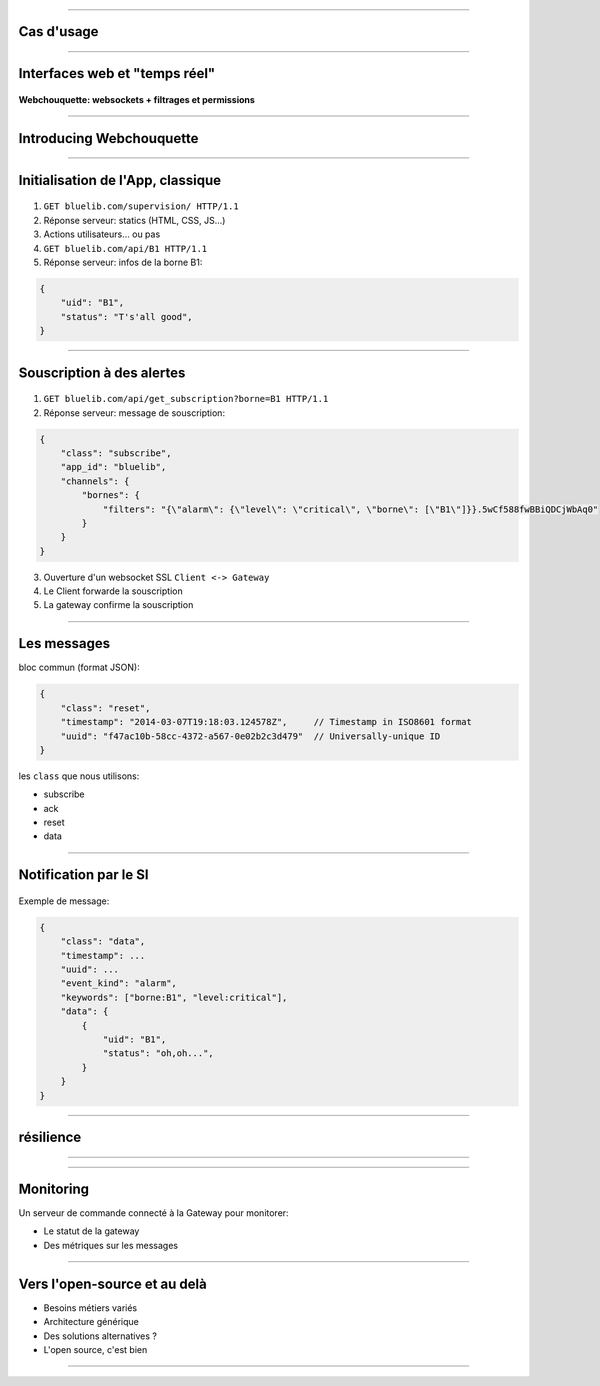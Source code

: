 
.. raw:: html

    <center>
        <span style="line-height: 180%; text-align: center; display: table-cell; width: 900px; font-size: 50px;">
            Webchouquette
        </span>
    </center>

.. figure:: chouquette.png
    :height: 300px

.. raw:: html

    <center>
        <span style="font-size: 25px;">
            Pousser des alarmes en <strong>temps réel</strong> sans transiger sur la performance ou la sécurité
        </span>
    </center>

.. notes:
    Django / AngularJS => vers des interfaces dynamiques en JS.
    Pour que ce soit encore + dynamique: interfaces temps réel. Nécessite un dev => Webchouquette

----

Cas d'usage
===========

.. figure:: use_cases.png
    :height: 450px

.. notes:
    Existe déjà: supervision d'alarmes
    Tableau de bord TR: en cours de dev
    Aussi: carte de positionnement de véhicules
    Préz du cas d'étude: déploiement de borne dans toute la france
    pour le démonstrateur on va vouloir en superviser 1
    Transition: pourquoi ce n'est pas trivial, pourquoi ça nécessite un dev ?

----

Interfaces web et "temps réel"
==============================

.. figure:: Client-server-model.png
    :height: 150px

.. figure:: web_history.png
    :height: 250px

**Webchouquette: websockets + filtrages et permissions**

.. notes:
    a l'initiative du navigateur
    la touche F5 est ton amie
    AJAX: a l'initiative du navigateur mais pas de l'utilisateur
    point javascript: langage permettant rendre la page dynamique sans recharger depuis le serveur
    Evolutions: PUSH or COMET (HTTP overhead) des hack pour simuler une liaison bi-directionnelle
    'long polling': on tire avantage du fait qu'il peut y avoir de la latence => le serveur répond
    quand il a de nouvelles données
    2011: arrivée des websockets:
    communication persistente, bi-directionnelle sur une unique connection TCP
    webchouquette s'appuie sur websocket, ajoute permissions et filtrage

----

Introducing Webchouquette
=========================

.. figure:: webchouquette_simple.png
    :height: 500px

.. notes:
    Fil rouge de la prez: vous êtes Roger en charge de superviser la borne B1 pour un démonstrateur
    sur lequel VB a un oeil attentif. B2 est une borne concurrente, vous n'avez pas le droit de voir son état

----

Initialisation de l'App, classique
==================================

.. figure:: webchouquette_client_SI.png
    :height: 100px

1. ``GET bluelib.com/supervision/ HTTP/1.1``
2. Réponse serveur: statics (HTML, CSS, JS...)
3. Actions utilisateurs... ou pas
4. ``GET bluelib.com/api/B1 HTTP/1.1``
5. Réponse serveur: infos de la borne B1::

.. code-block:: js

    {
        "uid": "B1",
        "status": "T's'all good",
    }

----

Souscription à des alertes
==========================

.. figure:: webchouquette_client_SI_gateway.png
    :height: 140px

1. ``GET bluelib.com/api/get_subscription?borne=B1 HTTP/1.1``
2. Réponse serveur: message de souscription::

.. code-block:: js

    {
        "class": "subscribe",
        "app_id": "bluelib",
        "channels": {
            "bornes": {
                "filters": "{\"alarm\": {\"level\": \"critical\", \"borne\": [\"B1\"]}}.5wCf588fwBBiQDCjWbAq0"
            }
        }
    }

3. Ouverture d'un websocket SSL ``Client <-> Gateway``
4. Le Client forwarde la souscription
5. La gateway confirme la souscription

.. notes:
    L'authentification est faite par le SI pour que ce soit plus simple (pas de double authent ou forcer SSO
    sur le load balancer)
    Secret partagé entre la gateway Webchouquette et le SI pour vérifier que les filtres sont légaux
    websocket SSL entre app JS et la gateway Webchouquette parce qu'on est en HTTPS de base

----

Les messages
============

bloc commun (format JSON):

.. code-block:: js

    {
        "class": "reset",
        "timestamp": "2014-03-07T19:18:03.124578Z",     // Timestamp in ISO8601 format
        "uuid": "f47ac10b-58cc-4372-a567-0e02b2c3d479"  // Universally-unique ID
    }

les ``class`` que nous utilisons:

- subscribe
- ack
- reset
- data

----

Notification par le SI
======================

.. figure:: webchouquette_simple_compact.png
    :height: 140px

Exemple de message:

.. code-block:: js

    {
        "class": "data",
        "timestamp": ...
        "uuid": ...
        "event_kind": "alarm",
        "keywords": ["borne:B1", "level:critical"],
        "data": {
            {
                "uid": "B1",
                "status": "oh,oh...",
            }
        }
    }

.. notes:
    On ne reçoit pas les infos de la borne B2

----

résilience
==========

.. figure:: webchouquette_full.png
    :height: 500px

.. notes:
    Mécanismes de reprise: Si Redis crash, gateway retente connection et notifie les client JS
    Si gateway tombe les clients tentent automatiquement de se reconnecter
    Redondance: backup Redis, plusieurs gateways
    => pas SPOF du à la duplication
    => possibilité de passer à l'échelle si plus de clients JS / de messages à faire transiter


----

.. figure:: web_scale.jpg
    :height: 400px

----

Monitoring
==========

Un serveur de commande connecté à la Gateway pour monitorer:

- Le statut de la gateway
- Des métriques sur les messages

.. figure:: knights_watch.jpg
    :height: 300px

----

Vers l'open-source et au delà
=============================

- Besoins métiers variés
- Architecture générique
- Des solutions alternatives ?
- L'open source, c'est bien

.. figure:: oprah.jpg
    :height: 300px

----

.. raw:: html

    <center>
        <span style="line-height: 180%; text-align: center; display: table-cell; width: 900px; font-size: 50px; height: 450px; vertical-align: middle;">
            Merci ! Des questions ?
        </span>
    </center>
